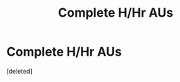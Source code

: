 #+TITLE: Complete H/Hr AUs

* Complete H/Hr AUs
:PROPERTIES:
:Score: 1
:DateUnix: 1563844169.0
:DateShort: 2019-Jul-23
:FlairText: Request
:END:
[deleted]


